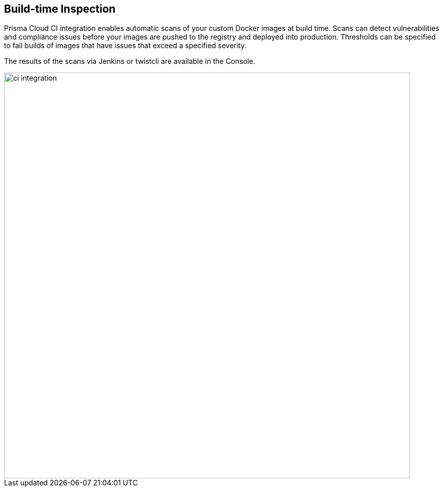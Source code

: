 == Build-time Inspection

Prisma Cloud CI integration enables automatic scans of your custom Docker
images at build time. Scans can detect vulnerabilities and compliance
issues before your images are pushed to the registry and deployed into
production. Thresholds can be specified to fail builds of images that
have issues that exceed a specified severity.

The results of the scans via Jenkins or twistcli are available in the
Console.

image::ci_integration.png[width=800]
